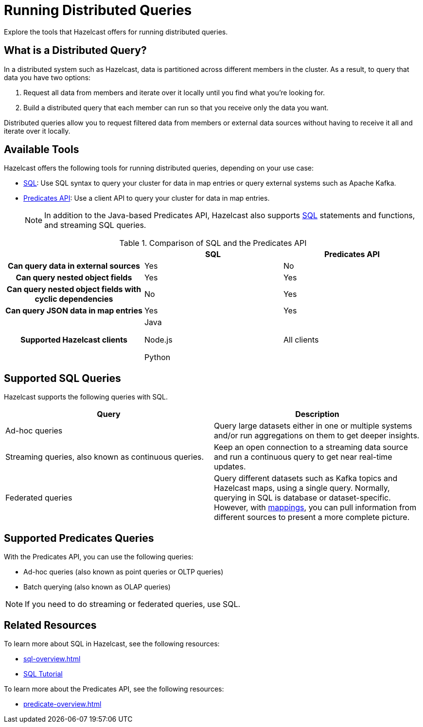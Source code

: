 = Running Distributed Queries
:description: Explore the tools that Hazelcast offers for running distributed queries.
:page-aliases: distributed-query.adoc

{description}

== What is a Distributed Query?

In a distributed system such as Hazelcast, data is partitioned across different members in the cluster. As a result, to query that data you have two options:

. Request all data from members and iterate over it locally until you find what you're looking for.
. Build a distributed query that each member can run so that you receive only the data you want.

Distributed queries allow you to request filtered data from members or external data sources without having to receive it all and iterate over it locally.

== Available Tools

Hazelcast offers the following tools for running distributed queries, depending on your use case:

- xref:sql-overview.adoc[SQL]: Use SQL syntax to query your cluster for data in map entries or query external systems such as Apache Kafka.

- xref:predicate-overview.adoc[Predicates API]: Use a client API to query your cluster for data in map entries.
+
NOTE: In addition to the Java-based Predicates API, Hazelcast also supports xref:sql:sql-overview.adoc[SQL] statements and functions, and streaming SQL queries.

[cols="h,a,a"]
.Comparison of SQL and the Predicates API
|===
| |SQL|Predicates API

|Can query data in external sources
|Yes
|No

|Can query nested object fields
|Yes
|Yes

|Can query nested object fields with cyclic dependencies
|No
|Yes

|Can query JSON data in map entries
|Yes
|Yes

|Supported Hazelcast clients
|
Java

Node.js

Python


|All clients
|===

== Supported SQL Queries

Hazelcast supports the following queries with SQL.

[cols="a,a"]
|===
|Query|Description

|Ad-hoc queries
|Query large datasets either in one or multiple systems and/or run aggregations on them to get deeper insights.

|Streaming queries, also known as continuous queries.
|Keep an open connection to a streaming data source and run a continuous query to get near real-time updates.

|Federated queries 
|Query different datasets such as Kafka topics and Hazelcast maps, using a single query. Normally, querying in SQL is database or dataset-specific. However, with <<mappings, mappings>>, you can pull information from different sources to present a more complete picture.

|===

== Supported Predicates Queries

With the Predicates API, you can use the following queries:

- Ad-hoc queries (also known as point queries or OLTP queries)
- Batch querying (also known as OLAP queries)

NOTE: If you need to do streaming or federated queries, use SQL.

== Related Resources

To learn more about SQL in Hazelcast, see the following resources:

- xref:sql-overview.adoc[]
- xref:get-started-sql.adoc[SQL Tutorial]

To learn more about the Predicates API, see the following resources:

- xref:predicate-overview.adoc[]

